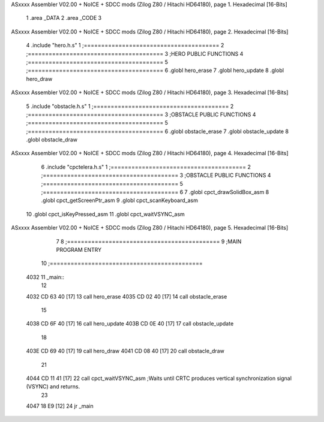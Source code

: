 ASxxxx Assembler V02.00 + NoICE + SDCC mods  (Zilog Z80 / Hitachi HD64180), page 1.
Hexadecimal [16-Bits]



                              1 .area _DATA
                              2 .area _CODE
                              3 
ASxxxx Assembler V02.00 + NoICE + SDCC mods  (Zilog Z80 / Hitachi HD64180), page 2.
Hexadecimal [16-Bits]



                              4 .include "hero.h.s"
                              1 ;=======================================
                              2 ;=======================================
                              3 ;HERO PUBLIC FUNCTIONS
                              4 ;=======================================
                              5 ;=======================================
                              6 .globl hero_erase
                              7 .globl hero_update
                              8 .globl hero_draw
ASxxxx Assembler V02.00 + NoICE + SDCC mods  (Zilog Z80 / Hitachi HD64180), page 3.
Hexadecimal [16-Bits]



                              5 .include "obstacle.h.s"
                              1 ;=======================================
                              2 ;=======================================
                              3 ;OBSTACLE PUBLIC FUNCTIONS
                              4 ;=======================================
                              5 ;=======================================
                              6 .globl obstacle_erase
                              7 .globl obstacle_update
                              8 .globl obstacle_draw
ASxxxx Assembler V02.00 + NoICE + SDCC mods  (Zilog Z80 / Hitachi HD64180), page 4.
Hexadecimal [16-Bits]



                              6 .include "cpctelera.h.s"
                              1 ;=======================================
                              2 ;=======================================
                              3 ;OBSTACLE PUBLIC FUNCTIONS
                              4 ;=======================================
                              5 ;=======================================
                              6 
                              7 .globl cpct_drawSolidBox_asm
                              8 .globl cpct_getScreenPtr_asm
                              9 .globl cpct_scanKeyboard_asm
                             10 .globl cpct_isKeyPressed_asm
                             11 .globl cpct_waitVSYNC_asm
ASxxxx Assembler V02.00 + NoICE + SDCC mods  (Zilog Z80 / Hitachi HD64180), page 5.
Hexadecimal [16-Bits]



                              7 
                              8 ;============================================
                              9 ;MAIN PROGRAM ENTRY
                             10 ;============================================
   4032                      11 _main::
                             12 
   4032 CD 63 40      [17]   13 	call hero_erase
   4035 CD 02 40      [17]   14 	call obstacle_erase
                             15 
   4038 CD 6F 40      [17]   16 	call hero_update
   403B CD 0E 40      [17]   17 	call obstacle_update
                             18 
   403E CD 69 40      [17]   19 	call hero_draw
   4041 CD 08 40      [17]   20 	call obstacle_draw
                             21 
   4044 CD 11 41      [17]   22 	call cpct_waitVSYNC_asm	;Waits until CRTC produces vertical synchronization signal (VSYNC) and returns.
                             23 
   4047 18 E9         [12]   24 	jr _main
